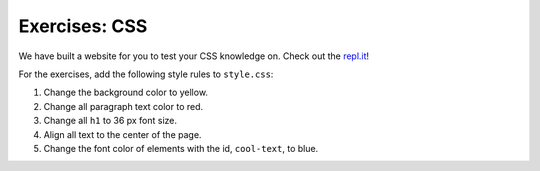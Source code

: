 Exercises: CSS
==============

We have built a website for you to test your CSS knowledge on. Check out the `repl.it <https://repl.it/@launchcode/CSSExercises/>`_!

For the exercises, add the following style rules to ``style.css``:

1. Change the background color to yellow.
2. Change all paragraph text color to red.
3. Change all ``h1`` to 36 px font size.
4. Align all text to the center of the page.
5. Change the font color of elements with the id, ``cool-text``, to blue. 

